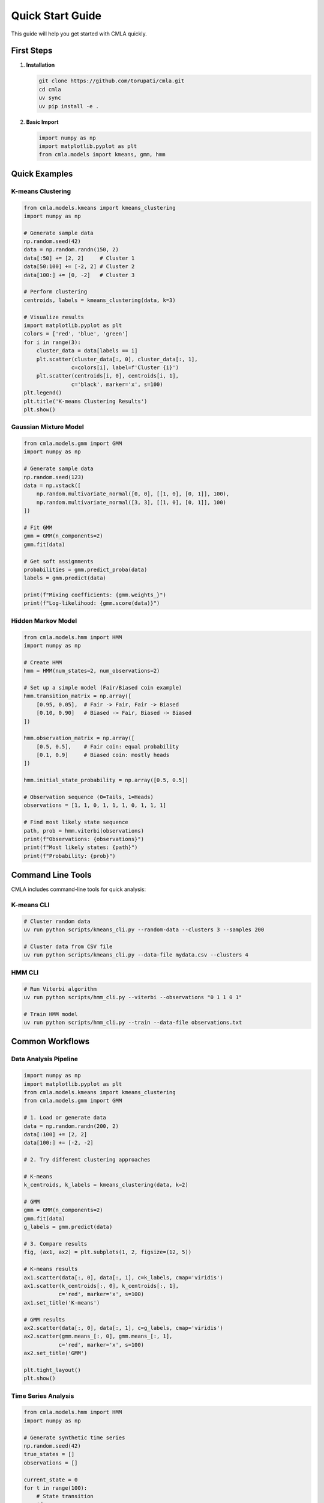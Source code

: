 Quick Start Guide
=================

This guide will help you get started with CMLA quickly.

First Steps
-----------

1. **Installation**

   .. code-block:: bash

      git clone https://github.com/torupati/cmla.git
      cd cmla
      uv sync
      uv pip install -e .

2. **Basic Import**

   .. code-block:: python

      import numpy as np
      import matplotlib.pyplot as plt
      from cmla.models import kmeans, gmm, hmm

Quick Examples
--------------

K-means Clustering
~~~~~~~~~~~~~~~~~~

.. code-block:: python

   from cmla.models.kmeans import kmeans_clustering
   import numpy as np

   # Generate sample data
   np.random.seed(42)
   data = np.random.randn(150, 2)
   data[:50] += [2, 2]     # Cluster 1
   data[50:100] += [-2, 2] # Cluster 2
   data[100:] += [0, -2]   # Cluster 3

   # Perform clustering
   centroids, labels = kmeans_clustering(data, k=3)

   # Visualize results
   import matplotlib.pyplot as plt
   colors = ['red', 'blue', 'green']
   for i in range(3):
       cluster_data = data[labels == i]
       plt.scatter(cluster_data[:, 0], cluster_data[:, 1],
                  c=colors[i], label=f'Cluster {i}')
       plt.scatter(centroids[i, 0], centroids[i, 1],
                  c='black', marker='x', s=100)
   plt.legend()
   plt.title('K-means Clustering Results')
   plt.show()

Gaussian Mixture Model
~~~~~~~~~~~~~~~~~~~~~~~

.. code-block:: python

   from cmla.models.gmm import GMM
   import numpy as np

   # Generate sample data
   np.random.seed(123)
   data = np.vstack([
       np.random.multivariate_normal([0, 0], [[1, 0], [0, 1]], 100),
       np.random.multivariate_normal([3, 3], [[1, 0], [0, 1]], 100)
   ])

   # Fit GMM
   gmm = GMM(n_components=2)
   gmm.fit(data)

   # Get soft assignments
   probabilities = gmm.predict_proba(data)
   labels = gmm.predict(data)

   print(f"Mixing coefficients: {gmm.weights_}")
   print(f"Log-likelihood: {gmm.score(data)}")

Hidden Markov Model
~~~~~~~~~~~~~~~~~~~

.. code-block:: python

   from cmla.models.hmm import HMM
   import numpy as np

   # Create HMM
   hmm = HMM(num_states=2, num_observations=2)

   # Set up a simple model (Fair/Biased coin example)
   hmm.transition_matrix = np.array([
       [0.95, 0.05],  # Fair -> Fair, Fair -> Biased
       [0.10, 0.90]   # Biased -> Fair, Biased -> Biased
   ])

   hmm.observation_matrix = np.array([
       [0.5, 0.5],    # Fair coin: equal probability
       [0.1, 0.9]     # Biased coin: mostly heads
   ])

   hmm.initial_state_probability = np.array([0.5, 0.5])

   # Observation sequence (0=Tails, 1=Heads)
   observations = [1, 1, 0, 1, 1, 1, 0, 1, 1, 1]

   # Find most likely state sequence
   path, prob = hmm.viterbi(observations)
   print(f"Observations: {observations}")
   print(f"Most likely states: {path}")
   print(f"Probability: {prob}")

Command Line Tools
------------------

CMLA includes command-line tools for quick analysis:

K-means CLI
~~~~~~~~~~~

.. code-block:: bash

   # Cluster random data
   uv run python scripts/kmeans_cli.py --random-data --clusters 3 --samples 200

   # Cluster data from CSV file
   uv run python scripts/kmeans_cli.py --data-file mydata.csv --clusters 4

HMM CLI
~~~~~~~

.. code-block:: bash

   # Run Viterbi algorithm
   uv run python scripts/hmm_cli.py --viterbi --observations "0 1 1 0 1"

   # Train HMM model
   uv run python scripts/hmm_cli.py --train --data-file observations.txt

Common Workflows
----------------

Data Analysis Pipeline
~~~~~~~~~~~~~~~~~~~~~~

.. code-block:: python

   import numpy as np
   import matplotlib.pyplot as plt
   from cmla.models.kmeans import kmeans_clustering
   from cmla.models.gmm import GMM

   # 1. Load or generate data
   data = np.random.randn(200, 2)
   data[:100] += [2, 2]
   data[100:] += [-2, -2]

   # 2. Try different clustering approaches

   # K-means
   k_centroids, k_labels = kmeans_clustering(data, k=2)

   # GMM
   gmm = GMM(n_components=2)
   gmm.fit(data)
   g_labels = gmm.predict(data)

   # 3. Compare results
   fig, (ax1, ax2) = plt.subplots(1, 2, figsize=(12, 5))

   # K-means results
   ax1.scatter(data[:, 0], data[:, 1], c=k_labels, cmap='viridis')
   ax1.scatter(k_centroids[:, 0], k_centroids[:, 1],
              c='red', marker='x', s=100)
   ax1.set_title('K-means')

   # GMM results
   ax2.scatter(data[:, 0], data[:, 1], c=g_labels, cmap='viridis')
   ax2.scatter(gmm.means_[:, 0], gmm.means_[:, 1],
              c='red', marker='x', s=100)
   ax2.set_title('GMM')

   plt.tight_layout()
   plt.show()

Time Series Analysis
~~~~~~~~~~~~~~~~~~~~

.. code-block:: python

   from cmla.models.hmm import HMM
   import numpy as np

   # Generate synthetic time series
   np.random.seed(42)
   true_states = []
   observations = []

   current_state = 0
   for t in range(100):
       # State transition
       if current_state == 0:
           current_state = np.random.choice([0, 1], p=[0.9, 0.1])
       else:
           current_state = np.random.choice([0, 1], p=[0.2, 0.8])

       true_states.append(current_state)

       # Observation emission
       if current_state == 0:
           obs = np.random.choice([0, 1], p=[0.8, 0.2])
       else:
           obs = np.random.choice([0, 1], p=[0.3, 0.7])

       observations.append(obs)

   # Train HMM
   hmm = HMM(num_states=2, num_observations=2)
   log_likelihoods = hmm.train_baum_welch([observations], max_iterations=50)

   # Decode states
   predicted_states, _ = hmm.viterbi(observations)

   # Evaluate accuracy
   accuracy = np.mean(np.array(true_states) == np.array(predicted_states))
   print(f"State prediction accuracy: {accuracy:.2f}")

Next Steps
----------

* :doc:`algorithms/kmeans` - Detailed K-means documentation
* :doc:`algorithms/gmm` - Gaussian Mixture Model guide
* :doc:`algorithms/hmm` - Hidden Markov Model tutorial
* :doc:`api/models` - Complete API reference

Tips for Beginners
-------------------

1. **Start Simple**: Begin with K-means for clustering problems
2. **Visualize**: Always plot your data and results
3. **Parameter Tuning**: Try different numbers of clusters/components
4. **Model Selection**: Use information criteria for model comparison
5. **Validation**: Split your data for proper evaluation

Common Pitfalls
---------------

* **Scaling**: Normalize features for distance-based algorithms
* **Initialization**: Run algorithms multiple times with different initializations
* **Convergence**: Check if algorithms have converged properly
* **Overfitting**: Don't use too many components for small datasets
